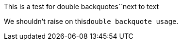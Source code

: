 This is a test for double
backquotes``next to text

We shouldn't raise on this``double backquote usage``.